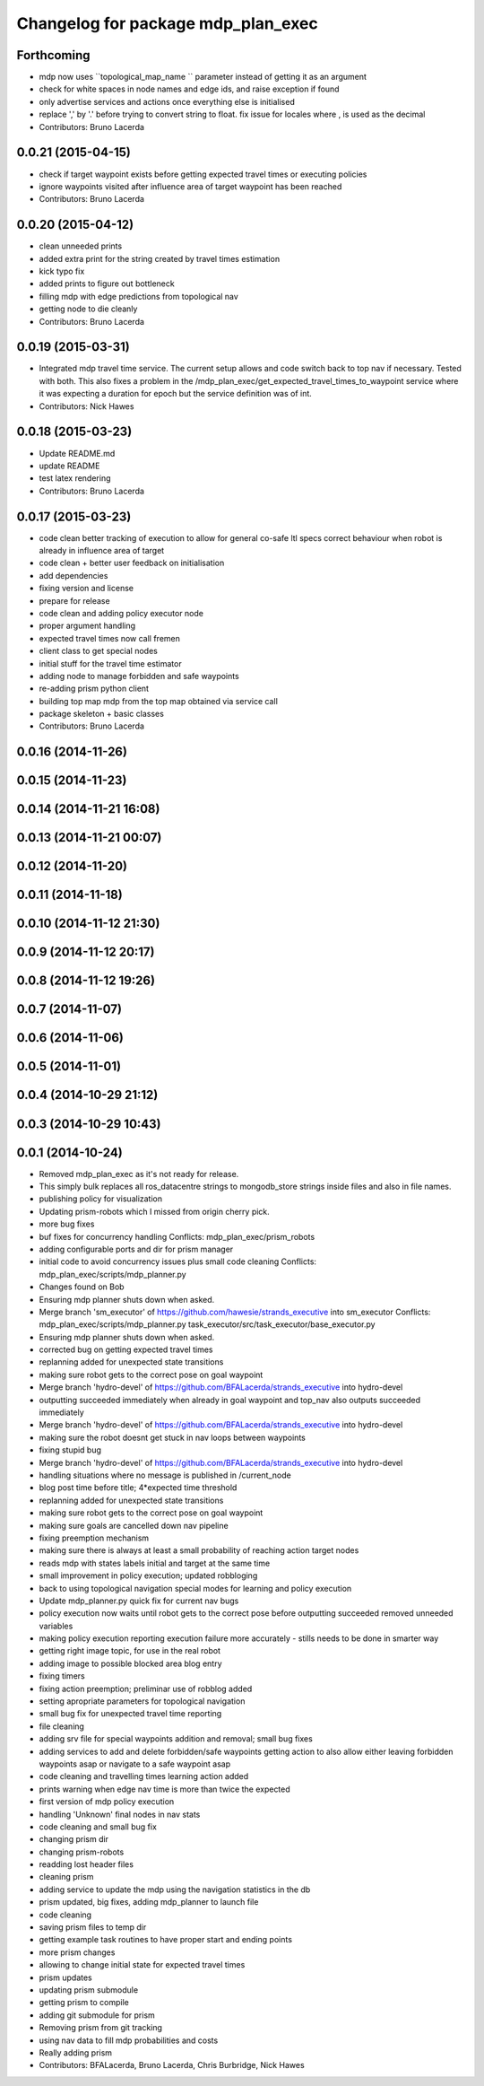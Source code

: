 ^^^^^^^^^^^^^^^^^^^^^^^^^^^^^^^^^^^
Changelog for package mdp_plan_exec
^^^^^^^^^^^^^^^^^^^^^^^^^^^^^^^^^^^

Forthcoming
-----------
* mdp now uses ``topological_map_name `` parameter instead of getting it as an argument
* check for white spaces in node names and edge ids, and raise exception if found
* only advertise services and actions once everything else is initialised
* replace ',' by '.' before trying to convert string to float. fix issue for locales where , is used as the decimal
* Contributors: Bruno Lacerda

0.0.21 (2015-04-15)
-------------------
* check if target waypoint exists before getting expected travel times or executing policies
* ignore waypoints visited after influence area of target waypoint has been reached
* Contributors: Bruno Lacerda

0.0.20 (2015-04-12)
-------------------
* clean unneeded prints
* added extra print for the string created by travel times estimation
* kick typo fix
* added prints to figure out bottleneck
* filling mdp with edge predictions from topological nav
* getting node to die cleanly
* Contributors: Bruno Lacerda

0.0.19 (2015-03-31)
-------------------
* Integrated mdp travel time service.
  The current setup allows and code switch back to top nav if necessary. Tested with both.
  This also fixes a problem in the /mdp_plan_exec/get_expected_travel_times_to_waypoint service where it was expecting a duration for epoch but the service definition was of int.
* Contributors: Nick Hawes

0.0.18 (2015-03-23)
-------------------
* Update README.md
* update README
* test latex rendering
* Contributors: Bruno Lacerda

0.0.17 (2015-03-23)
-------------------
* code clean
  better tracking of execution to allow for general co-safe ltl specs
  correct behaviour when robot is already in influence area of target
* code clean + better user feedback on initialisation
* add dependencies
* fixing version and license
* prepare for release
* code clean and adding policy executor node
* proper argument handling
* expected travel times now call fremen
* client class to get special nodes
* initial stuff for the travel time estimator
* adding node to manage forbidden and safe waypoints
* re-adding prism python client
* building top map mdp from the top map obtained via service call
* package skeleton + basic classes
* Contributors: Bruno Lacerda

0.0.16 (2014-11-26)
-------------------

0.0.15 (2014-11-23)
-------------------

0.0.14 (2014-11-21 16:08)
-------------------------

0.0.13 (2014-11-21 00:07)
-------------------------

0.0.12 (2014-11-20)
-------------------

0.0.11 (2014-11-18)
-------------------

0.0.10 (2014-11-12 21:30)
-------------------------

0.0.9 (2014-11-12 20:17)
------------------------

0.0.8 (2014-11-12 19:26)
------------------------

0.0.7 (2014-11-07)
------------------

0.0.6 (2014-11-06)
------------------

0.0.5 (2014-11-01)
------------------

0.0.4 (2014-10-29 21:12)
------------------------

0.0.3 (2014-10-29 10:43)
------------------------

0.0.1 (2014-10-24)
------------------
* Removed mdp_plan_exec as it's not ready for release.
* This simply bulk replaces all ros_datacentre strings to mongodb_store strings inside files and also in file names.
* publishing policy for visualization
* Updating prism-robots which I missed from origin cherry pick.
* more bug fixes
* buf fixes for concurrency handling
  Conflicts:
  mdp_plan_exec/prism_robots
* adding configurable ports and dir for prism manager
* initial code to avoid concurrency issues plus small code cleaning
  Conflicts:
  mdp_plan_exec/scripts/mdp_planner.py
* Changes found on Bob
* Ensuring mdp planner shuts down when asked.
* Merge branch 'sm_executor' of https://github.com/hawesie/strands_executive into sm_executor
  Conflicts:
  mdp_plan_exec/scripts/mdp_planner.py
  task_executor/src/task_executor/base_executor.py
* Ensuring mdp planner shuts down when asked.
* corrected bug on getting expected travel times
* replanning added for unexpected state transitions
* making sure robot gets to the correct pose on goal waypoint
* Merge branch 'hydro-devel' of https://github.com/BFALacerda/strands_executive into hydro-devel
* outputting succeeded immediately when already in goal waypoint and top_nav also outputs succeeded immediately
* Merge branch 'hydro-devel' of https://github.com/BFALacerda/strands_executive into hydro-devel
* making sure the robot doesnt get stuck in nav loops between waypoints
* fixing stupid bug
* Merge branch 'hydro-devel' of https://github.com/BFALacerda/strands_executive into hydro-devel
* handling situations where no message is published in /current_node
* blog post time before title; 4*expected time threshold
* replanning added for unexpected state transitions
* making sure robot gets to the correct pose on goal waypoint
* making sure goals are cancelled down nav pipeline
* fixing preemption mechanism
* making sure there is always at least a small probability of reaching action target nodes
* reads mdp with states labels initial and target at the same time
* small improvement in policy execution;
  updated robbloging
* back to using topological navigation special modes
  for learning and policy execution
* Update mdp_planner.py
  quick fix for current nav bugs
* policy execution now waits until robot gets to the correct pose before outputting succeeded
  removed unneeded variables
* making policy execution reporting execution failure more accurately - stills needs to be done in smarter way
* getting right image topic, for use in the real robot
* adding image to possible blocked area blog entry
* fixing timers
* fixing action preemption; preliminar use of robblog added
* setting apropriate parameters for topological navigation
* small bug fix for unexpected travel time reporting
* file cleaning
* adding srv file for special waypoints addition and removal; small bug fixes
* adding services to add and delete forbidden/safe waypoints
  getting action to also allow either leaving forbidden waypoints asap or navigate to a safe waypoint asap
* code cleaning and travelling times learning action added
* prints warning when edge nav time is more than twice the expected
* first version of mdp policy execution
* handling 'Unknown' final nodes in nav stats
* code cleaning and small bug fix
* changing prism dir
* changing prism-robots
* readding lost header files
* cleaning prism
* adding service to update the mdp using the navigation statistics in the db
* prism updated, big fixes, adding mdp_planner to launch file
* code cleaning
* saving prism files to temp dir
* getting example task routines to have proper start and ending points
* more prism changes
* allowing to change initial state for expected travel times
* prism updates
* updating prism submodule
* getting prism to compile
* adding git submodule for prism
* Removing prism from git tracking
* using nav data to fill mdp probabilities and costs
* Really adding prism
* Contributors: BFALacerda, Bruno Lacerda, Chris Burbridge, Nick Hawes
